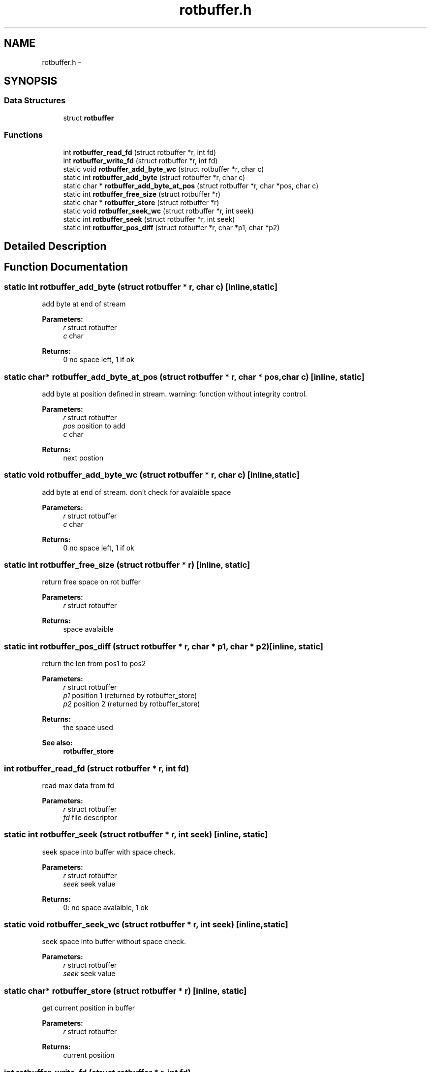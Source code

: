 .TH "rotbuffer.h" 3 "23 Nov 2008" "Version 0" "events" \" -*- nroff -*-
.ad l
.nh
.SH NAME
rotbuffer.h \- 
.SH SYNOPSIS
.br
.PP
.SS "Data Structures"

.in +1c
.ti -1c
.RI "struct \fBrotbuffer\fP"
.br
.in -1c
.SS "Functions"

.in +1c
.ti -1c
.RI "int \fBrotbuffer_read_fd\fP (struct rotbuffer *r, int fd)"
.br
.ti -1c
.RI "int \fBrotbuffer_write_fd\fP (struct rotbuffer *r, int fd)"
.br
.ti -1c
.RI "static void \fBrotbuffer_add_byte_wc\fP (struct rotbuffer *r, char c)"
.br
.ti -1c
.RI "static int \fBrotbuffer_add_byte\fP (struct rotbuffer *r, char c)"
.br
.ti -1c
.RI "static char * \fBrotbuffer_add_byte_at_pos\fP (struct rotbuffer *r, char *pos, char c)"
.br
.ti -1c
.RI "static int \fBrotbuffer_free_size\fP (struct rotbuffer *r)"
.br
.ti -1c
.RI "static char * \fBrotbuffer_store\fP (struct rotbuffer *r)"
.br
.ti -1c
.RI "static void \fBrotbuffer_seek_wc\fP (struct rotbuffer *r, int seek)"
.br
.ti -1c
.RI "static int \fBrotbuffer_seek\fP (struct rotbuffer *r, int seek)"
.br
.ti -1c
.RI "static int \fBrotbuffer_pos_diff\fP (struct rotbuffer *r, char *p1, char *p2)"
.br
.in -1c
.SH "Detailed Description"
.PP 

.SH "Function Documentation"
.PP 
.SS "static int rotbuffer_add_byte (struct rotbuffer * r, char c)\fC [inline, static]\fP"
.PP
add byte at end of stream 
.PP
\fBParameters:\fP
.RS 4
\fIr\fP struct rotbuffer 
.br
\fIc\fP char 
.RE
.PP
\fBReturns:\fP
.RS 4
0 no space left, 1 if ok 
.RE
.PP

.SS "static char* rotbuffer_add_byte_at_pos (struct rotbuffer * r, char * pos, char c)\fC [inline, static]\fP"
.PP
add byte at position defined in stream. warning: function without integrity control. 
.PP
\fBParameters:\fP
.RS 4
\fIr\fP struct rotbuffer 
.br
\fIpos\fP position to add 
.br
\fIc\fP char 
.RE
.PP
\fBReturns:\fP
.RS 4
next postion 
.RE
.PP

.SS "static void rotbuffer_add_byte_wc (struct rotbuffer * r, char c)\fC [inline, static]\fP"
.PP
add byte at end of stream. don't check for avalaible space 
.PP
\fBParameters:\fP
.RS 4
\fIr\fP struct rotbuffer 
.br
\fIc\fP char 
.RE
.PP
\fBReturns:\fP
.RS 4
0 no space left, 1 if ok 
.RE
.PP

.SS "static int rotbuffer_free_size (struct rotbuffer * r)\fC [inline, static]\fP"
.PP
return free space on rot buffer 
.PP
\fBParameters:\fP
.RS 4
\fIr\fP struct rotbuffer 
.RE
.PP
\fBReturns:\fP
.RS 4
space avalaible 
.RE
.PP

.SS "static int rotbuffer_pos_diff (struct rotbuffer * r, char * p1, char * p2)\fC [inline, static]\fP"
.PP
return the len from pos1 to pos2 
.PP
\fBParameters:\fP
.RS 4
\fIr\fP struct rotbuffer 
.br
\fIp1\fP position 1 (returned by rotbuffer_store) 
.br
\fIp2\fP position 2 (returned by rotbuffer_store) 
.RE
.PP
\fBReturns:\fP
.RS 4
the space used 
.RE
.PP
\fBSee also:\fP
.RS 4
\fBrotbuffer_store\fP 
.RE
.PP

.SS "int rotbuffer_read_fd (struct rotbuffer * r, int fd)"
.PP
read max data from fd 
.PP
\fBParameters:\fP
.RS 4
\fIr\fP struct rotbuffer 
.br
\fIfd\fP file descriptor 
.RE
.PP

.SS "static int rotbuffer_seek (struct rotbuffer * r, int seek)\fC [inline, static]\fP"
.PP
seek space into buffer with space check. 
.PP
\fBParameters:\fP
.RS 4
\fIr\fP struct rotbuffer 
.br
\fIseek\fP seek value 
.RE
.PP
\fBReturns:\fP
.RS 4
0: no space avalaible, 1 ok 
.RE
.PP

.SS "static void rotbuffer_seek_wc (struct rotbuffer * r, int seek)\fC [inline, static]\fP"
.PP
seek space into buffer without space check. 
.PP
\fBParameters:\fP
.RS 4
\fIr\fP struct rotbuffer 
.br
\fIseek\fP seek value 
.RE
.PP

.SS "static char* rotbuffer_store (struct rotbuffer * r)\fC [inline, static]\fP"
.PP
get current position in buffer 
.PP
\fBParameters:\fP
.RS 4
\fIr\fP struct rotbuffer 
.RE
.PP
\fBReturns:\fP
.RS 4
current position 
.RE
.PP

.SS "int rotbuffer_write_fd (struct rotbuffer * r, int fd)"
.PP
write max data to fd 
.PP
\fBParameters:\fP
.RS 4
\fIr\fP struct rotbuffer 
.br
\fIfd\fP file descriptor 
.RE
.PP

.SH "Author"
.PP 
Generated automatically by Doxygen for events from the source code.
